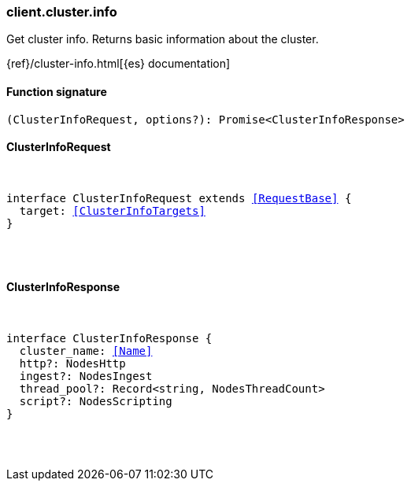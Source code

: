 [[reference-cluster-info]]

////////
===========================================================================================================================
||                                                                                                                       ||
||                                                                                                                       ||
||                                                                                                                       ||
||        ██████╗ ███████╗ █████╗ ██████╗ ███╗   ███╗███████╗                                                            ||
||        ██╔══██╗██╔════╝██╔══██╗██╔══██╗████╗ ████║██╔════╝                                                            ||
||        ██████╔╝█████╗  ███████║██║  ██║██╔████╔██║█████╗                                                              ||
||        ██╔══██╗██╔══╝  ██╔══██║██║  ██║██║╚██╔╝██║██╔══╝                                                              ||
||        ██║  ██║███████╗██║  ██║██████╔╝██║ ╚═╝ ██║███████╗                                                            ||
||        ╚═╝  ╚═╝╚══════╝╚═╝  ╚═╝╚═════╝ ╚═╝     ╚═╝╚══════╝                                                            ||
||                                                                                                                       ||
||                                                                                                                       ||
||    This file is autogenerated, DO NOT send pull requests that changes this file directly.                             ||
||    You should update the script that does the generation, which can be found in:                                      ||
||    https://github.com/elastic/elastic-client-generator-js                                                             ||
||                                                                                                                       ||
||    You can run the script with the following command:                                                                 ||
||       npm run elasticsearch -- --version <version>                                                                    ||
||                                                                                                                       ||
||                                                                                                                       ||
||                                                                                                                       ||
===========================================================================================================================
////////

[discrete]
=== client.cluster.info

Get cluster info. Returns basic information about the cluster.

{ref}/cluster-info.html[{es} documentation]

[discrete]
==== Function signature

[source,ts]
----
(ClusterInfoRequest, options?): Promise<ClusterInfoResponse>
----

[discrete]
==== ClusterInfoRequest

[pass]
++++
<pre>
++++
interface ClusterInfoRequest extends <<RequestBase>> {
  target: <<ClusterInfoTargets>>
}

[pass]
++++
</pre>
++++
[discrete]
==== ClusterInfoResponse

[pass]
++++
<pre>
++++
interface ClusterInfoResponse {
  cluster_name: <<Name>>
  http?: NodesHttp
  ingest?: NodesIngest
  thread_pool?: Record<string, NodesThreadCount>
  script?: NodesScripting
}

[pass]
++++
</pre>
++++
